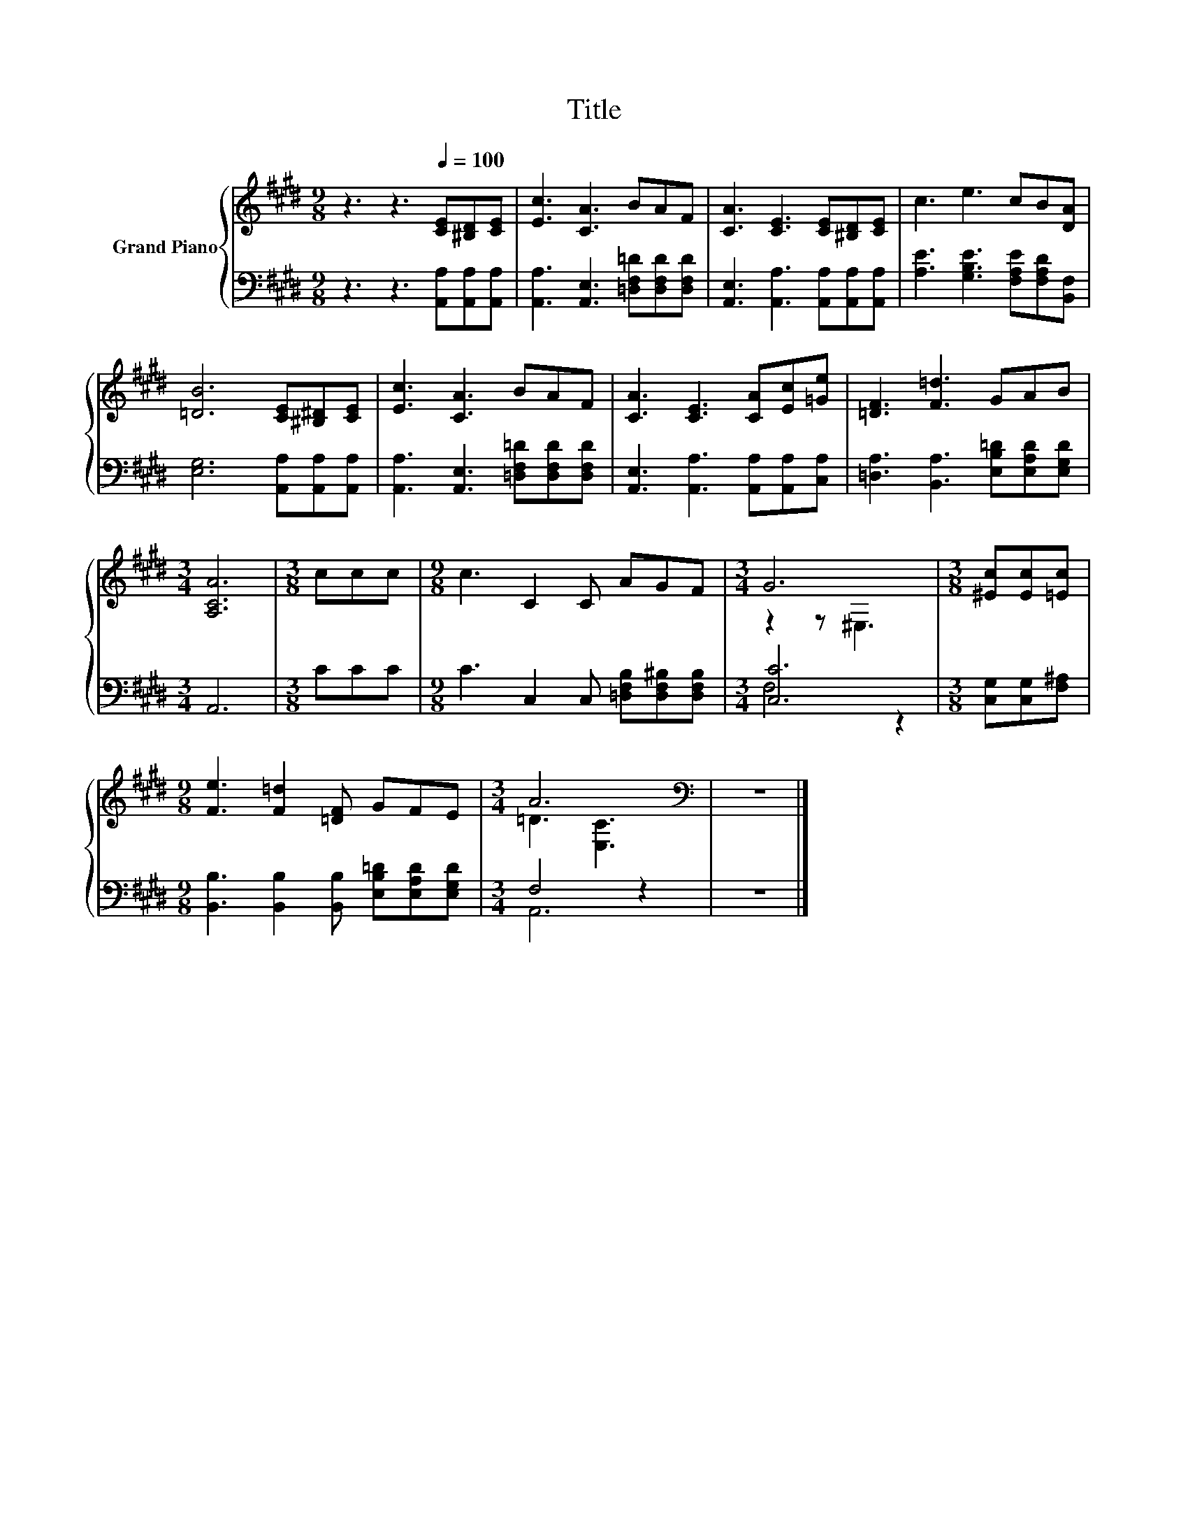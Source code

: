 X:1
T:Title
%%score { ( 1 3 ) | ( 2 4 ) }
L:1/8
M:9/8
K:E
V:1 treble nm="Grand Piano"
V:3 treble 
V:2 bass 
V:4 bass 
V:1
 z3 z3[Q:1/4=100] [CE][^B,D][CE] | [Ec]3 [CA]3 BAF | [CA]3 [CE]3 [CE][^B,D][CE] | c3 e3 cB[DA] | %4
 [=DB]6 [CE][^B,^D][CE] | [Ec]3 [CA]3 BAF | [CA]3 [CE]3 [CA][Ec][=Ge] | [=DF]3 [F=d]3 GAB | %8
[M:3/4] [A,CA]6 |[M:3/8] ccc |[M:9/8] c3 C2 C AGF |[M:3/4] G6 |[M:3/8] [^Ec][Ec][=Ec] | %13
[M:9/8] [Fe]3 [F=d]2 [=DF] GFE |[M:3/4] A6[K:bass] | z6 |] %16
V:2
 z3 z3 [A,,A,][A,,A,][A,,A,] | [A,,A,]3 [A,,E,]3 [=D,F,=D][D,F,D][D,F,D] | %2
 [A,,E,]3 [A,,A,]3 [A,,A,][A,,A,][A,,A,] | [A,E]3 [G,B,E]3 [F,A,E][F,A,D][B,,F,] | %4
 [E,G,]6 [A,,A,][A,,A,][A,,A,] | [A,,A,]3 [A,,E,]3 [=D,F,=D][D,F,D][D,F,D] | %6
 [A,,E,]3 [A,,A,]3 [A,,A,][A,,A,][C,A,] | [=D,A,]3 [B,,A,]3 [E,B,=D][E,A,D][E,G,D] |[M:3/4] A,,6 | %9
[M:3/8] CCC |[M:9/8] C3 C,2 C, [=D,F,B,][D,F,^B,][D,F,B,] |[M:3/4] [C,C]6 | %12
[M:3/8] [C,G,][C,G,][F,^A,] |[M:9/8] [B,,B,]3 [B,,B,]2 [B,,B,] [E,B,=D][E,A,D][E,G,D] | %14
[M:3/4] F,4 z2 | z6 |] %16
V:3
 x9 | x9 | x9 | x9 | x9 | x9 | x9 | x9 |[M:3/4] x6 |[M:3/8] x3 |[M:9/8] x9 |[M:3/4] z2 z ^E,3 | %12
[M:3/8] x3 |[M:9/8] x9 |[M:3/4] =D3[K:bass] [E,C]3 | x6 |] %16
V:4
 x9 | x9 | x9 | x9 | x9 | x9 | x9 | x9 |[M:3/4] x6 |[M:3/8] x3 |[M:9/8] x9 |[M:3/4] F,4 z2 | %12
[M:3/8] x3 |[M:9/8] x9 |[M:3/4] A,,6 | x6 |] %16

